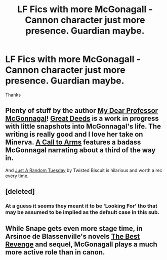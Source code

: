 #+TITLE: LF Fics with more McGonagall - Cannon character just more presence. Guardian maybe.

* LF Fics with more McGonagall - Cannon character just more presence. Guardian maybe.
:PROPERTIES:
:Author: howtopleaseme
:Score: 8
:DateUnix: 1429075133.0
:DateShort: 2015-Apr-15
:FlairText: Request
:END:
Thanks


** Plenty of stuff by the author [[https://www.fanfiction.net/u/2814689/My-Dear-Professor-McGonagall][My Dear Professor McGonnagal]]! [[https://www.fanfiction.net/s/10473197/1/Great-Deeds][Great Deeds]] is a work in progress with little snapshots into McGonnagal's life. The writing is really good and I love her take on Minerva. [[https://www.fanfiction.net/s/8078750/1/A-Call-to-Arms][A Call to Arms]] features a badass McGonnagal narrating about a third of the way in.

And [[https://www.fanfiction.net/s/3124159/1/Just-a-Random-Tuesday][Just A Random Tuesday]] by Twisted Biscuit is hilarious and worth a rec every time.
:PROPERTIES:
:Author: orangedarkchocolate
:Score: 3
:DateUnix: 1429116859.0
:DateShort: 2015-Apr-15
:END:


** [deleted]
:PROPERTIES:
:Score: 3
:DateUnix: 1429099411.0
:DateShort: 2015-Apr-15
:END:

*** At a guess it seems they meant it to be 'Looking For' tho that may be assumed to be implied as the default case in this sub.
:PROPERTIES:
:Author: Ruljinn
:Score: 1
:DateUnix: 1429105128.0
:DateShort: 2015-Apr-15
:END:


** While Snape gets even more stage time, in Arsinoe de Blassenville's novels [[https://www.fanfiction.net/s/4912291/1/The-Best-Revenge][The Best Revenge]] and sequel, McGonagall plays a much more active role than in canon.
:PROPERTIES:
:Author: __Pers
:Score: 3
:DateUnix: 1429139999.0
:DateShort: 2015-Apr-16
:END:

